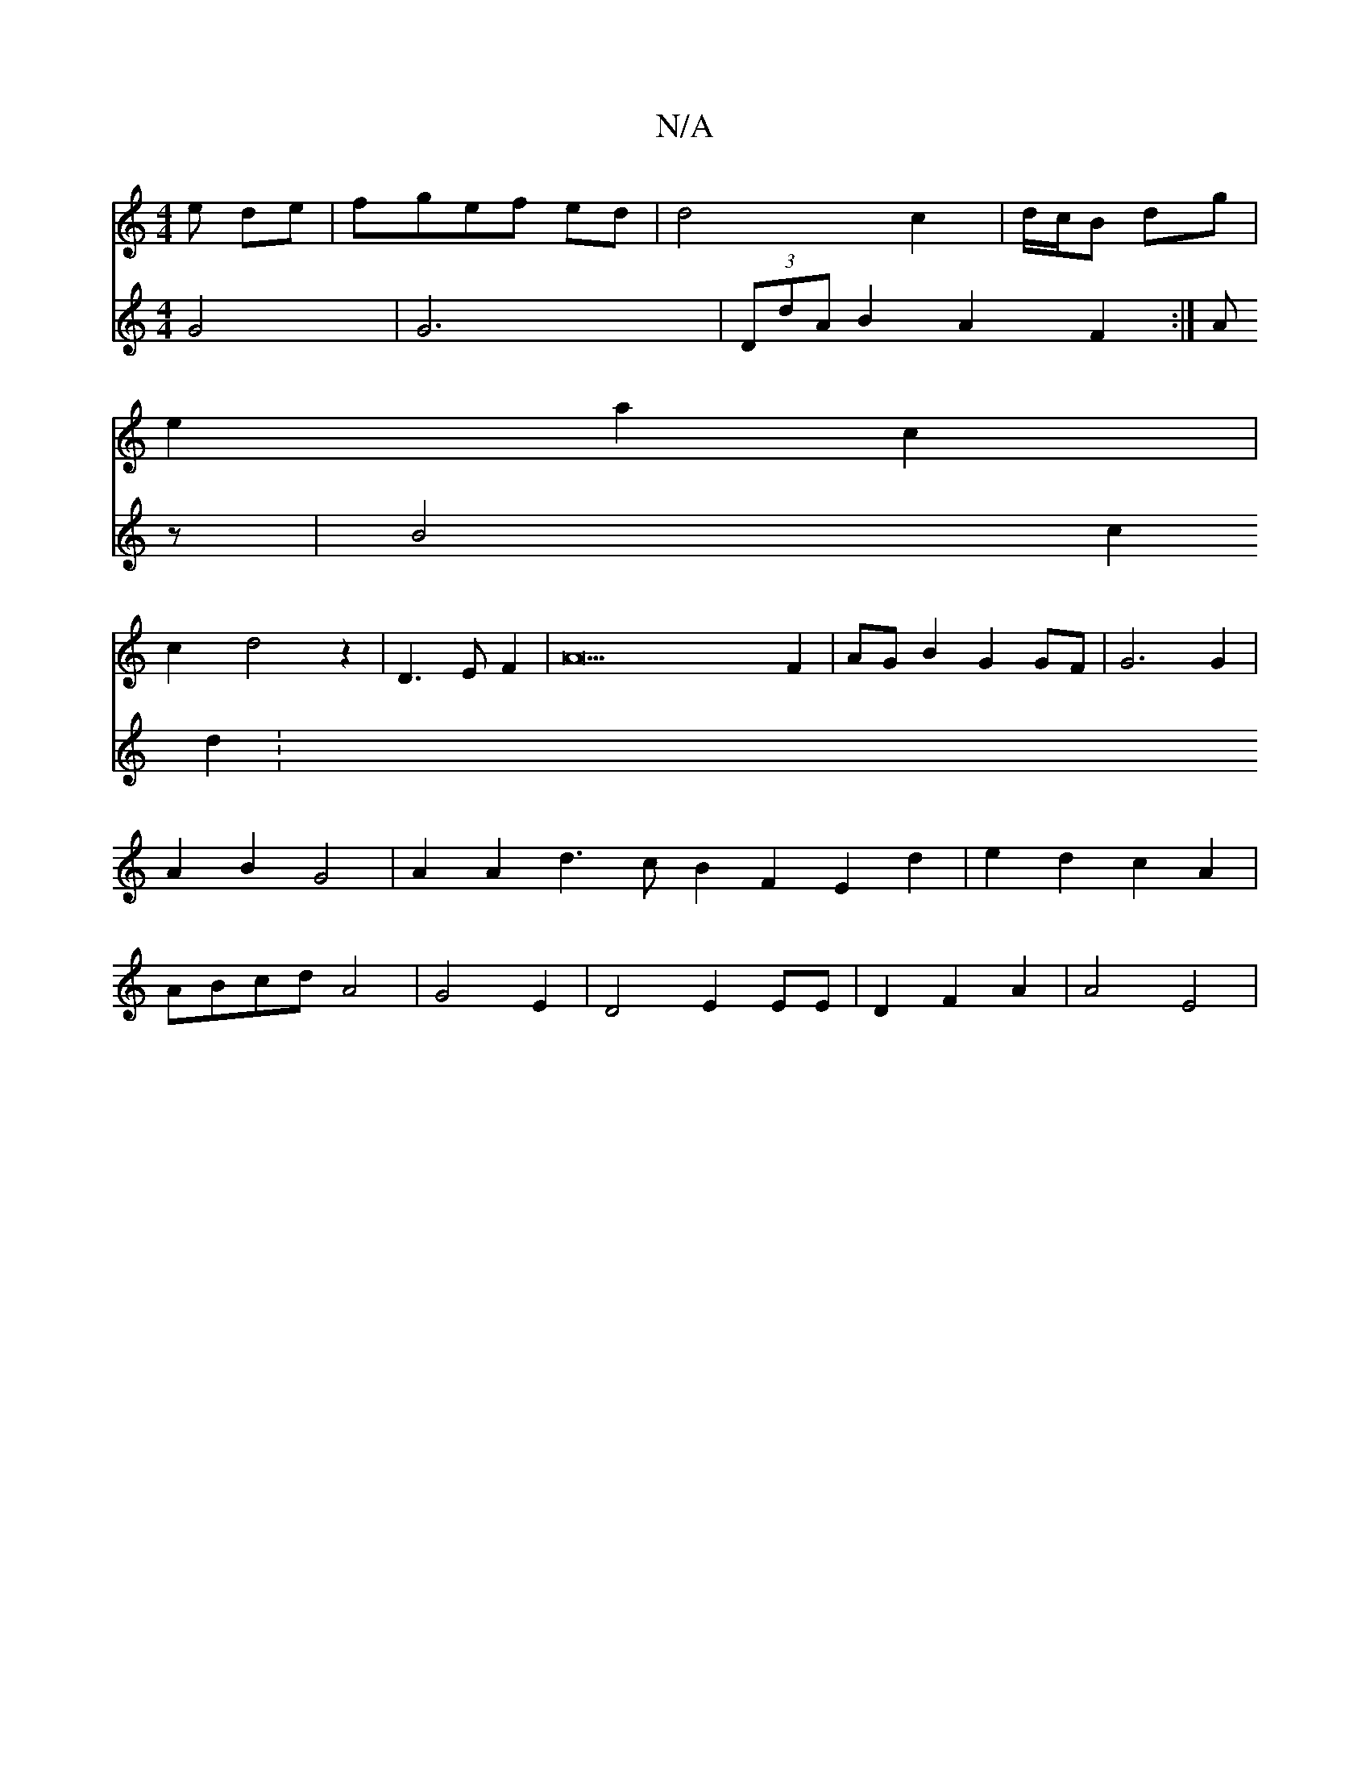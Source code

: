 X:1
T:N/A
M:4/4
R:N/A
K:Cmajor
e de|fgef ed|d4 c2|d/c/B dg|
e2 a2 c2|
c2-d4z2|D3 E F2|A42F2|AGB2G2GF|G6G2 |A2B2G4|A2 A2 d3 c B2 F2 E2d2-|e2d2 c2A2|ABcd A4|G4-E2|D4- E2 EE|D2F2A2|A4 E4|
V:52z8 G4|
G6 |(3DdA B2 A2 F2 :|
Az | B4-c2d2: